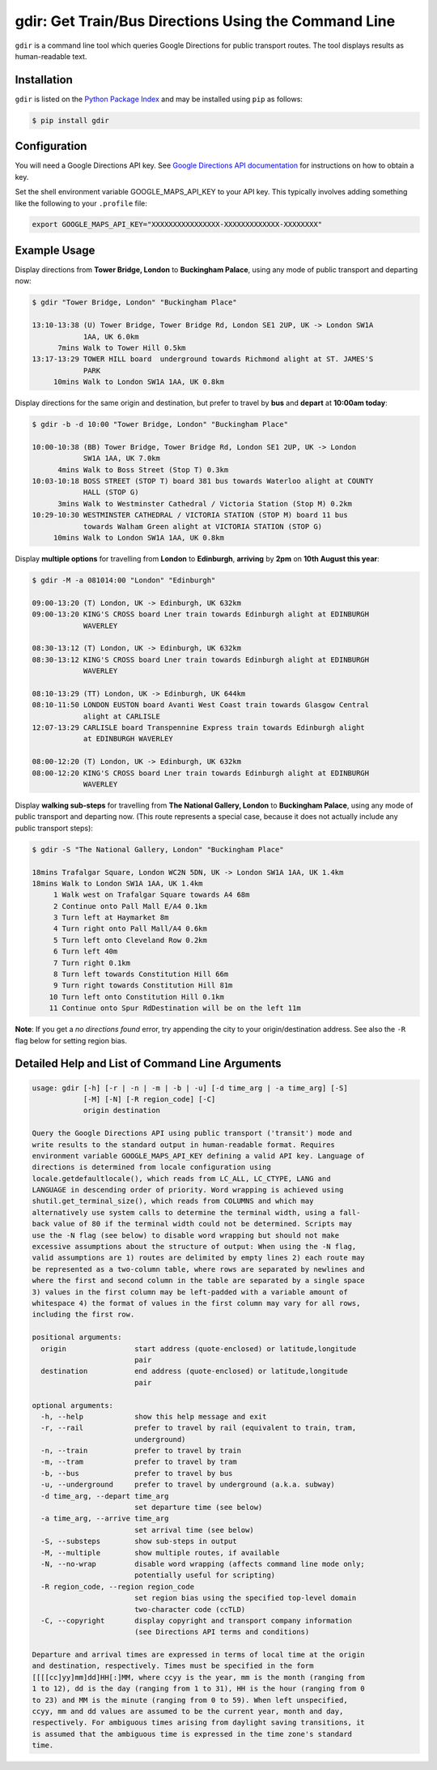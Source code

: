 gdir: Get Train/Bus Directions Using the Command Line
=========================

``gdir`` is a command line tool which queries Google Directions for public transport routes. The tool displays results as human-readable text.

Installation
-------------------------
``gdir`` is listed on the `Python Package Index <https://pypi.org>`_ and may be installed using ``pip`` as follows:

.. code:: shell-session

    $ pip install gdir

Configuration
-------------------------
You will need a Google Directions API key. See `Google Directions API documentation <https://developers.google.com/maps/documentation/directions/get-api-key>`_ for instructions on how to obtain a key.

Set the shell environment variable GOOGLE_MAPS_API_KEY to your API key. This typically involves adding something like the following to your ``.profile`` file:

.. code:: bash

    export GOOGLE_MAPS_API_KEY="XXXXXXXXXXXXXXXX-XXXXXXXXXXXXX-XXXXXXXX"

Example Usage
-------------------------
Display directions from **Tower Bridge, London** to **Buckingham Palace**, using any mode of public transport and departing now:

.. code:: shell-session

    $ gdir "Tower Bridge, London" "Buckingham Place"

    13:10-13:38 (U) Tower Bridge, Tower Bridge Rd, London SE1 2UP, UK -> London SW1A
                1AA, UK 6.0km
          7mins Walk to Tower Hill 0.5km
    13:17-13:29 TOWER HILL board  underground towards Richmond alight at ST. JAMES'S
                PARK
         10mins Walk to London SW1A 1AA, UK 0.8km

Display directions for the same origin and destination, but prefer to travel by **bus** and **depart** at **10:00am today**:

.. code:: shell-session

    $ gdir -b -d 10:00 "Tower Bridge, London" "Buckingham Place"

    10:00-10:38 (BB) Tower Bridge, Tower Bridge Rd, London SE1 2UP, UK -> London
                SW1A 1AA, UK 7.0km
          4mins Walk to Boss Street (Stop T) 0.3km
    10:03-10:18 BOSS STREET (STOP T) board 381 bus towards Waterloo alight at COUNTY
                HALL (STOP G)
          3mins Walk to Westminster Cathedral / Victoria Station (Stop M) 0.2km
    10:29-10:30 WESTMINSTER CATHEDRAL / VICTORIA STATION (STOP M) board 11 bus
                towards Walham Green alight at VICTORIA STATION (STOP G)
         10mins Walk to London SW1A 1AA, UK 0.8km

Display **multiple options** for travelling from **London** to **Edinburgh**, **arriving** by **2pm** on **10th August this year**:

.. code:: shell-session

    $ gdir -M -a 081014:00 "London" "Edinburgh"

    09:00-13:20 (T) London, UK -> Edinburgh, UK 632km
    09:00-13:20 KING'S CROSS board Lner train towards Edinburgh alight at EDINBURGH
                WAVERLEY
    
    08:30-13:12 (T) London, UK -> Edinburgh, UK 632km
    08:30-13:12 KING'S CROSS board Lner train towards Edinburgh alight at EDINBURGH
                WAVERLEY
    
    08:10-13:29 (TT) London, UK -> Edinburgh, UK 644km
    08:10-11:50 LONDON EUSTON board Avanti West Coast train towards Glasgow Central
                alight at CARLISLE
    12:07-13:29 CARLISLE board Transpennine Express train towards Edinburgh alight
                at EDINBURGH WAVERLEY
    
    08:00-12:20 (T) London, UK -> Edinburgh, UK 632km
    08:00-12:20 KING'S CROSS board Lner train towards Edinburgh alight at EDINBURGH
                WAVERLEY

Display **walking sub-steps** for travelling from **The National Gallery, London** to **Buckingham Palace**, using any mode of public transport and departing now. (This route represents a special case, because it does not actually include any public transport steps):

.. code:: shell-session

    $ gdir -S "The National Gallery, London" "Buckingham Place"

    18mins Trafalgar Square, London WC2N 5DN, UK -> London SW1A 1AA, UK 1.4km
    18mins Walk to London SW1A 1AA, UK 1.4km
         1 Walk west on Trafalgar Square towards A4 68m
         2 Continue onto Pall Mall E/A4 0.1km
         3 Turn left at Haymarket 8m
         4 Turn right onto Pall Mall/A4 0.6km
         5 Turn left onto Cleveland Row 0.2km
         6 Turn left 40m
         7 Turn right 0.1km
         8 Turn left towards Constitution Hill 66m
         9 Turn right towards Constitution Hill 81m
        10 Turn left onto Constitution Hill 0.1km
        11 Continue onto Spur RdDestination will be on the left 11m

**Note**: If you get a *no directions found* error, try appending the city to your origin/destination address. See also the ``-R`` flag below for setting region bias.

Detailed Help and List of Command Line Arguments
-------------------------
.. code:: none

    usage: gdir [-h] [-r | -n | -m | -b | -u] [-d time_arg | -a time_arg] [-S]
                [-M] [-N] [-R region_code] [-C]
                origin destination
    
    Query the Google Directions API using public transport ('transit') mode and
    write results to the standard output in human-readable format. Requires
    environment variable GOOGLE_MAPS_API_KEY defining a valid API key. Language of
    directions is determined from locale configuration using
    locale.getdefaultlocale(), which reads from LC_ALL, LC_CTYPE, LANG and
    LANGUAGE in descending order of priority. Word wrapping is achieved using
    shutil.get_terminal_size(), which reads from COLUMNS and which may
    alternatively use system calls to determine the terminal width, using a fall-
    back value of 80 if the terminal width could not be determined. Scripts may
    use the -N flag (see below) to disable word wrapping but should not make
    excessive assumptions about the structure of output: When using the -N flag,
    valid assumptions are 1) routes are delimited by empty lines 2) each route may
    be represented as a two-column table, where rows are separated by newlines and
    where the first and second column in the table are separated by a single space
    3) values in the first column may be left-padded with a variable amount of
    whitespace 4) the format of values in the first column may vary for all rows,
    including the first row.
    
    positional arguments:
      origin                start address (quote-enclosed) or latitude,longitude
                            pair
      destination           end address (quote-enclosed) or latitude,longitude
                            pair
    
    optional arguments:
      -h, --help            show this help message and exit
      -r, --rail            prefer to travel by rail (equivalent to train, tram,
                            underground)
      -n, --train           prefer to travel by train
      -m, --tram            prefer to travel by tram
      -b, --bus             prefer to travel by bus
      -u, --underground     prefer to travel by underground (a.k.a. subway)
      -d time_arg, --depart time_arg
                            set departure time (see below)
      -a time_arg, --arrive time_arg
                            set arrival time (see below)
      -S, --substeps        show sub-steps in output
      -M, --multiple        show multiple routes, if available
      -N, --no-wrap         disable word wrapping (affects command line mode only;
                            potentially useful for scripting)
      -R region_code, --region region_code
                            set region bias using the specified top-level domain
                            two-character code (ccTLD)
      -C, --copyright       display copyright and transport company information
                            (see Directions API terms and conditions)
    
    Departure and arrival times are expressed in terms of local time at the origin
    and destination, respectively. Times must be specified in the form
    [[[[cc]yy]mm]dd]HH[:]MM, where ccyy is the year, mm is the month (ranging from
    1 to 12), dd is the day (ranging from 1 to 31), HH is the hour (ranging from 0
    to 23) and MM is the minute (ranging from 0 to 59). When left unspecified,
    ccyy, mm and dd values are assumed to be the current year, month and day,
    respectively. For ambiguous times arising from daylight saving transitions, it
    is assumed that the ambiguous time is expressed in the time zone's standard
    time.
